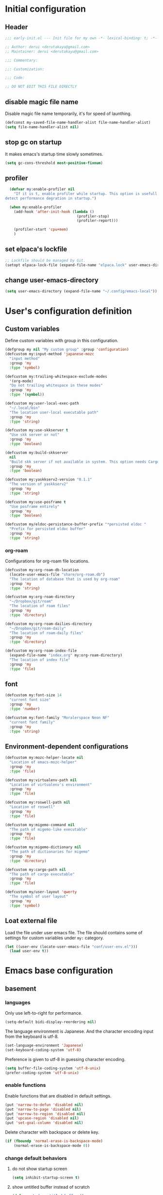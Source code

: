 :DOC-CONFIG:
#+property: header-args:emacs-lisp :tangle (concat (file-name-sans-extension (buffer-file-name)) ".el")
#+property: header-args :mkdirp yes :comments no
#+STARTUP: content
:END:

* Initial configuration

** Header
#+begin_src emacs-lisp
  ;;; early-init.el --- Init file for my own -*- lexical-binding: t; -*-

  ;; Author: derui <derutakayu@gmail.com>
  ;; Maintainer: derui <derutakayu@gmail.com>

  ;;; Commentary:

  ;;: Customization:

  ;;; Code:

  ;; DO NOT EDIT THIS FILE DIRECTLY
#+end_src
** disable magic file name
Disable magic file name temporarily, it's for speed of launthing.

#+begin_src emacs-lisp
  (defconst my-saved-file-name-handler-alist file-name-handler-alist)
  (setq file-name-handler-alist nil)
#+end_src
** stop gc on startup
It makes emacs's startup time slowly sometimes.

#+begin_src emacs-lisp
  (setq gc-cons-threshold most-positive-fixnum)
#+end_src
** profiler
#+begin_src emacs-lisp
    (defvar my:enable-profiler nil
      "If it is t, enable profiler while startup. This option is usefull to
  detect performance degration in startup.")

    (when my:enable-profiler
      (add-hook 'after-init-hook (lambda ()
                                   (profiler-stop)
                                   (profiler-report)))
      
      (profiler-start 'cpu+mem)
      )
#+end_src

** set elpaca's lockfile
#+begin_src emacs-lisp
  ;; Lockfile should be managed by Git.
  (setopt elpaca-lock-file (expand-file-name "elpaca.lock" user-emacs-directory))
#+end_src

** change user-emacs-directory
#+begin_src emacs-lisp
  (setq user-emacs-directory (expand-file-name "~/.config/emacs-local"))
#+end_src
* User's configuration definition

** Custom variables
Define custom variables with group in this configuration.

#+begin_src emacs-lisp
  (defgroup my nil "My custom group" :group 'configuration)
  (defcustom my:input-method 'japanese-mozc
    "input method"
    :group 'my
    :type 'symbol)

  (defcustom my:trailing-whitespace-exclude-modes
    '(org-mode)
    "Do not trailing whitespace in these modes"
    :group 'my
    :type '(symbol))

  (defcustom my:user-local-exec-path
    "~/.local/bin"
    "The location user-local executable path"
    :group 'my
    :type 'string)
#+end_src

#+begin_src emacs-lisp
  (defcustom my:use-skkserver t
    "Use skk server or not"
    :group 'my
    :type 'boolean)

  (defcustom my:build-skkserver
    nil
    "Build skk server if not available in system. This option needs Cargo to build the server."
    :group 'my
    :type 'boolean)

  (defcustom my:yaskkserv2-version "0.1.1"
    "The version of yaskkserv2"
    :group 'my
    :type 'string)

  (defcustom my:use-posframe t
    "Use posframe entirely"
    :group 'my
    :type 'boolean)

  (defcustom my/eldoc-persistance-buffer-prefix "*persisted eldoc "
    "Prefix for persisted eldoc buffer"
    :group 'my
    :type 'string)
#+end_src

*** org-roam
Configurations for org-roam file locations.

#+begin_src emacs-lisp
  (defcustom my:org-roam-db-location
    (locate-user-emacs-file "share/org-roam.db")
    "The location of database that is used by org-roam"
    :group 'my
    :type 'string)

  (defcustom my:org-roam-directory
    "~/Dropbox/git/roam"
    "The location of roam files"
    :group 'my
    :type 'directory)

  (defcustom my:org-roam-dailies-directory
    "~/Dropbox/git/roam-daily"
    "The location of roam-daily files"
    :group 'my
    :type 'directory)

  (defcustom my:org-roam-index-file
    (expand-file-name "index.org" my:org-roam-directory)
    "The location of index file"
    :group 'my
    :type 'file)
#+end_src
** font
#+begin_src emacs-lisp
  (defcustom my:font-size 14
    "current font size"
    :group 'my
    :type 'number)

  (defcustom my:font-family "Moralerspace Neon NF"
    "current font family"
    :group 'my
    :type 'string)
#+end_src
** Environment-dependent configurations

#+begin_src emacs-lisp
  (defcustom my:mozc-helper-locate nil
    "Location of emacs-mozc-helper"
    :group 'my
    :type 'file)

  (defcustom my:virtualenv-path nil
    "Location of virtualenv's environment"
    :group 'my
    :type 'file)

  (defcustom my:roswell-path nil
    "Location of roswell"
    :group 'my
    :type 'file)

  (defcustom my:migemo-command nil
    "The path of migemo-like executable"
    :group 'my
    :type 'file)

  (defcustom my:migemo-dictionary nil
    "The path of dictionaries for migemo"
    :group 'my
    :type 'directory)

  (defcustom my:cargo-path nil
    "The path of cargo executable"
    :group 'my
    :type 'file)

  (defcustom my/user-layout 'qwerty
    "The symbol of user layout"
    :group 'my
    :type 'symbol)
#+end_src
** Loat external file
Load the file under user emacs file. The file should contains some of settings for custom variables under ~my:~ category.

#+begin_src emacs-lisp
  (let ((user-env (locate-user-emacs-file "conf/user-env.el")))
    (load user-env t))
#+end_src

* Emacs base configuration
** basement
*** languages
Only use left-to-right for performance.

#+begin_src emacs-lisp
  (setq-default bidi-display-reordering nil)
#+end_src

The language environment is Japanese. And the character encoding input from the keyboard is utf-8.
#+begin_src emacs-lisp
  (set-language-environment 'Japanese)
  (set-keyboard-coding-system 'utf-8)
#+end_src


Preference is given to utf-8 in guessing character encoding.
#+begin_src emacs-lisp
  (setq buffer-file-coding-system 'utf-8-unix)
  (prefer-coding-system 'utf-8-unix)
#+end_src

*** enable functions
Enable functions that are disabled in default settings.
#+begin_src emacs-lisp
  (put 'narrow-to-defun 'disabled nil)
  (put 'narrow-to-page 'disabled nil)
  (put 'narrow-to-region 'disabled nil)
  (put 'upcase-region 'disabled nil)
  (put 'set-goal-column 'disabled nil)
#+end_src

Delete character with backspace or delete key.
#+begin_src emacs-lisp
  (if (fboundp 'normal-erase-is-backspace-mode)
      (normal-erase-is-backspace-mode 0))
#+end_src

*** change default behaviors
**** do not show startup screen
#+begin_src emacs-lisp
  (setq inhibit-startup-screen t)
#+end_src
**** show untitled buffer instead of scratch

#+begin_src emacs-lisp
  (defun my/make-untitled-buffer ()
    "Create `untitled' buffer that are not combined file."
    (let ((buffer (get-buffer-create "<untitled>")))
      (with-current-buffer buffer
        (fundamental-mode))
      buffer))

  (defun my/new-untitled-buffer-create ()
    "Command version `my/make-untitled-buffer'"
    (interactive)
    (let ((buffer (generate-new-buffer "<untitled>")))
      (with-current-buffer buffer
        (fundamental-mode))
      (switch-to-buffer buffer)))

  (setq initial-buffer-choice #'my/make-untitled-buffer)
#+end_src
**** use y-or-n
#+begin_src emacs-lisp
  (fset 'yes-or-no-p 'y-or-n-p)
#+end_src

**** do not create backup file
#+begin_src emacs-lisp
  (setq backup-inhibited t)
#+end_src

**** configuration for indent when press TAB
#+begin_src emacs-lisp
  (setq indent-line-function #'indent-relative-first-indent-point)
  (setq-default tab-width 4)
  (setq-default indent-tabs-mode nil)
  (setq-default tab-always-indent 'complete)
#+end_src

**** style of comment
#+begin_src emacs-lisp
  (setq comment-style 'indent)
#+end_src

**** enable truncate line
#+begin_src emacs-lisp
  (setq truncate-lines t)
#+end_src

**** concider indent when auto-filling
#+begin_src emacs-lisp
  (setq adaptive-fill-regexp "[ \t]*")
#+end_src

**** do not create lock file
#+begin_src emacs-lisp
  (setq create-lockfiles nil)
#+end_src
**** increase size to read from a process
#+begin_src emacs-lisp
  (setq read-process-output-max (* 8 1024 1024))
#+end_src

**** change capf behavior

#+begin_src emacs-lisp
  (setq completion-ignore-case t)
  (setq completion-styles `(basic
                            ,(if (version<= emacs-version "27.0") 'helm-flex 'flex)))
#+end_src

**** disable ring-bell
#+begin_src emacs-lisp
  (setq ring-bell-function 'ignore)
#+end_src

**** stop cursor blinking
#+begin_src emacs-lisp
  (blink-cursor-mode 0)

  ;; Default cursor should be bar
  (setq-default cursor-type 'bar)
#+end_src

**** add final newline always
#+begin_src emacs-lisp
  (setq require-final-newline t)
#+end_src

**** follow symlink in VC
#+begin_src emacs-lisp
  (setq vc-follow-symlinks t)
#+end_src

**** do not show dialog box
#+begin_src emacs-lisp
  (setq use-dialog-box nil)
#+end_src

**** show warining on native comp

#+begin_src emacs-lisp
  (setopt native-comp-async-report-warnings-errors t)
#+end_src

**** use same window forcibly when switch-to-buffer

#+begin_src emacs-lisp
  (setopt switch-to-buffer-obey-display-actions t)
#+end_src

**** consider side by side for window spliting
Since the frame is generally wider horizontally than vertically, it would be better to use side by side division as a basis.

#+begin_src emacs-lisp
  (setopt split-height-threshold nil)
  (setopt split-width-threshold 0)
#+end_src

**** delete duplicated histories
#+begin_src emacs-lisp
  (setopt history-delete-duplicates t)
#+end_src
*** performance
#+begin_src emacs-lisp
  ;; Ensure buffering for each process
  (setq process-adaptive-read-buffering t)

  ;; Do nothing when the corresponding parentheses are entered.
  (setopt blink-matching-paren nil)
#+end_src
*** themeの設定
theme全体に関わる設定。

#+begin_src emacs-lisp
  ;; enable lisp evaluation in theme file, for modus theme
  (setopt custom-safe-themes t)
#+end_src
*** do not load package.el at startup
#+begin_src emacs-lisp
  (setq package-enable-at-startup nil)
#+end_src
*** hide unused GUI
#+begin_src emacs-lisp
  ;; hide scroll bar
  (scroll-bar-mode -1)
  ;; hide menu bar
  (menu-bar-mode -1)
  ;; hide tool bar
  (tool-bar-mode -1)
  ;; hide line number
  (line-number-mode -1)
  ;; hide column number
  (column-number-mode -1)
  ;; Grow only for small window
  (setopt resize-mini-windows 'grow-only)
#+end_src
** Font application

#+begin_src emacs-lisp
  (defun my:font-setup (mode &optional family font-size)
    "Initialize fonts on window-system.

  `MODE' should be either `init' or `update'. `init' affects only
  initialization process. `update' affects all frames launched.
  "
    (let ((emoji-font "Noto Color Emoji")
          (font-size (or font-size my:font-size))
          (font-family (or family my:font-family)))
      (cond
       ((eq mode 'init)
        (let ((font-name (format "%s-%d" font-family font-size)))
          (add-to-list 'default-frame-alist `(font . ,font-name)))
        )
       ((eq mode 'update)
        (cond
         ((or (eq window-system 'x) (eq window-system 'pgtk) (eq window-system 'ns))
          (let* ((size font-size)
                 (font-set-family font-family)
                 (h (round (* size 10))))
            (when (member emoji-font (font-family-list))
              (set-fontset-font t 'symbol (font-spec :family emoji-font) nil 'prepend))
            (set-face-attribute 'default nil :family font-set-family :height h)
            ))
         (t
          (message "Not have window-system")))
        ))
      ))

  (my:font-setup 'init)
#+end_src

** interactive resize
#+begin_src emacs-lisp
  (defun my:font-resize (&optional font-size)
    "resize font interactively"
    (interactive "P")
    (let ((font-size (if font-size
                         (read-minibuffer "Font Size:")
                       my:font-size)))
      (my:font-setup 'update my:font-family font-size))
    )
#+end_src

** suppress unnecessary fontification
#+begin_src emacs-lisp
  (setq redisplay-skip-fontification-on-input t)
#+end_src

* footer
#+begin_src emacs-lisp
  (provide 'early-init)
#+end_src
